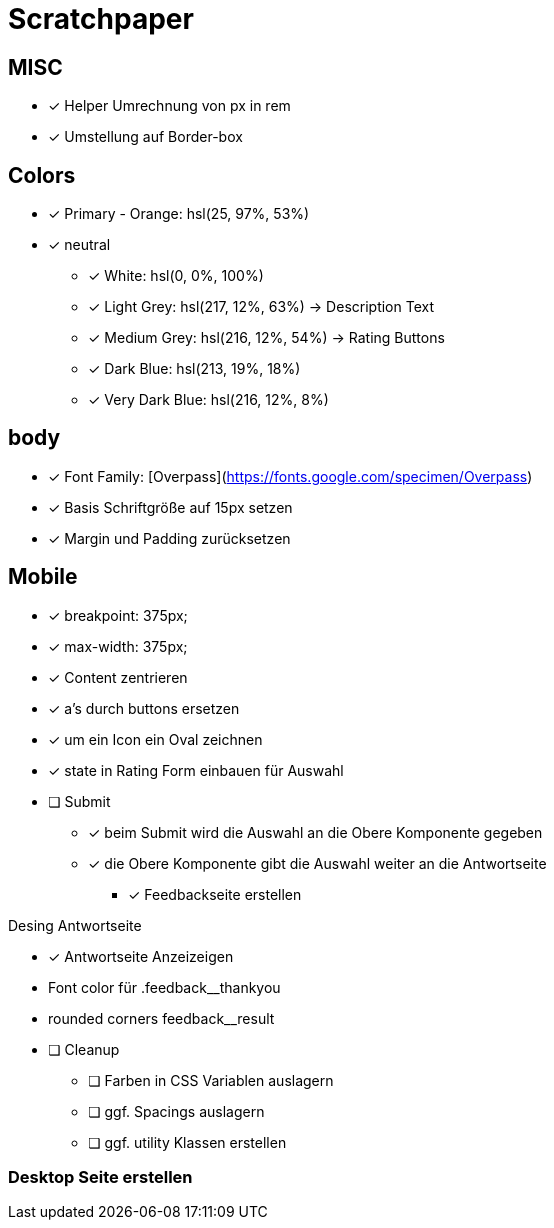 = Scratchpaper

== MISC
* [x] Helper Umrechnung von px in rem
* [x] Umstellung auf Border-box

== Colors
* [x] Primary - Orange: hsl(25, 97%, 53%)
* [x] neutral
** [x] White: hsl(0, 0%, 100%)
** [x] Light Grey: hsl(217, 12%, 63%) -> Description Text
** [x] Medium Grey: hsl(216, 12%, 54%) -> Rating Buttons
** [x] Dark Blue: hsl(213, 19%, 18%)
** [x] Very Dark Blue: hsl(216, 12%, 8%)


== body
* [x] Font Family: [Overpass](https://fonts.google.com/specimen/Overpass)
* [x] Basis Schriftgröße auf 15px setzen
* [x] Margin und Padding zurücksetzen

== Mobile

* [x] breakpoint: 375px;
* [x] max-width: 375px;
* [x] Content zentrieren 

* [x] a's durch buttons ersetzen
* [x] um ein Icon ein Oval zeichnen
* [x] state in Rating Form einbauen für Auswahl

* [ ] Submit
** [x] beim Submit wird die Auswahl an die Obere Komponente gegeben
** [x] die Obere Komponente gibt die Auswahl weiter an die Antwortseite
*** [x] Feedbackseite erstellen

.Desing Antwortseite
* [x] Antwortseite Anzeizeigen

* Font color für .feedback__thankyou
* rounded corners feedback__result


* [ ] Cleanup
** [ ] Farben in CSS Variablen auslagern
** [ ] ggf. Spacings auslagern
** [ ] ggf. utility Klassen erstellen



=== Desktop Seite erstellen
